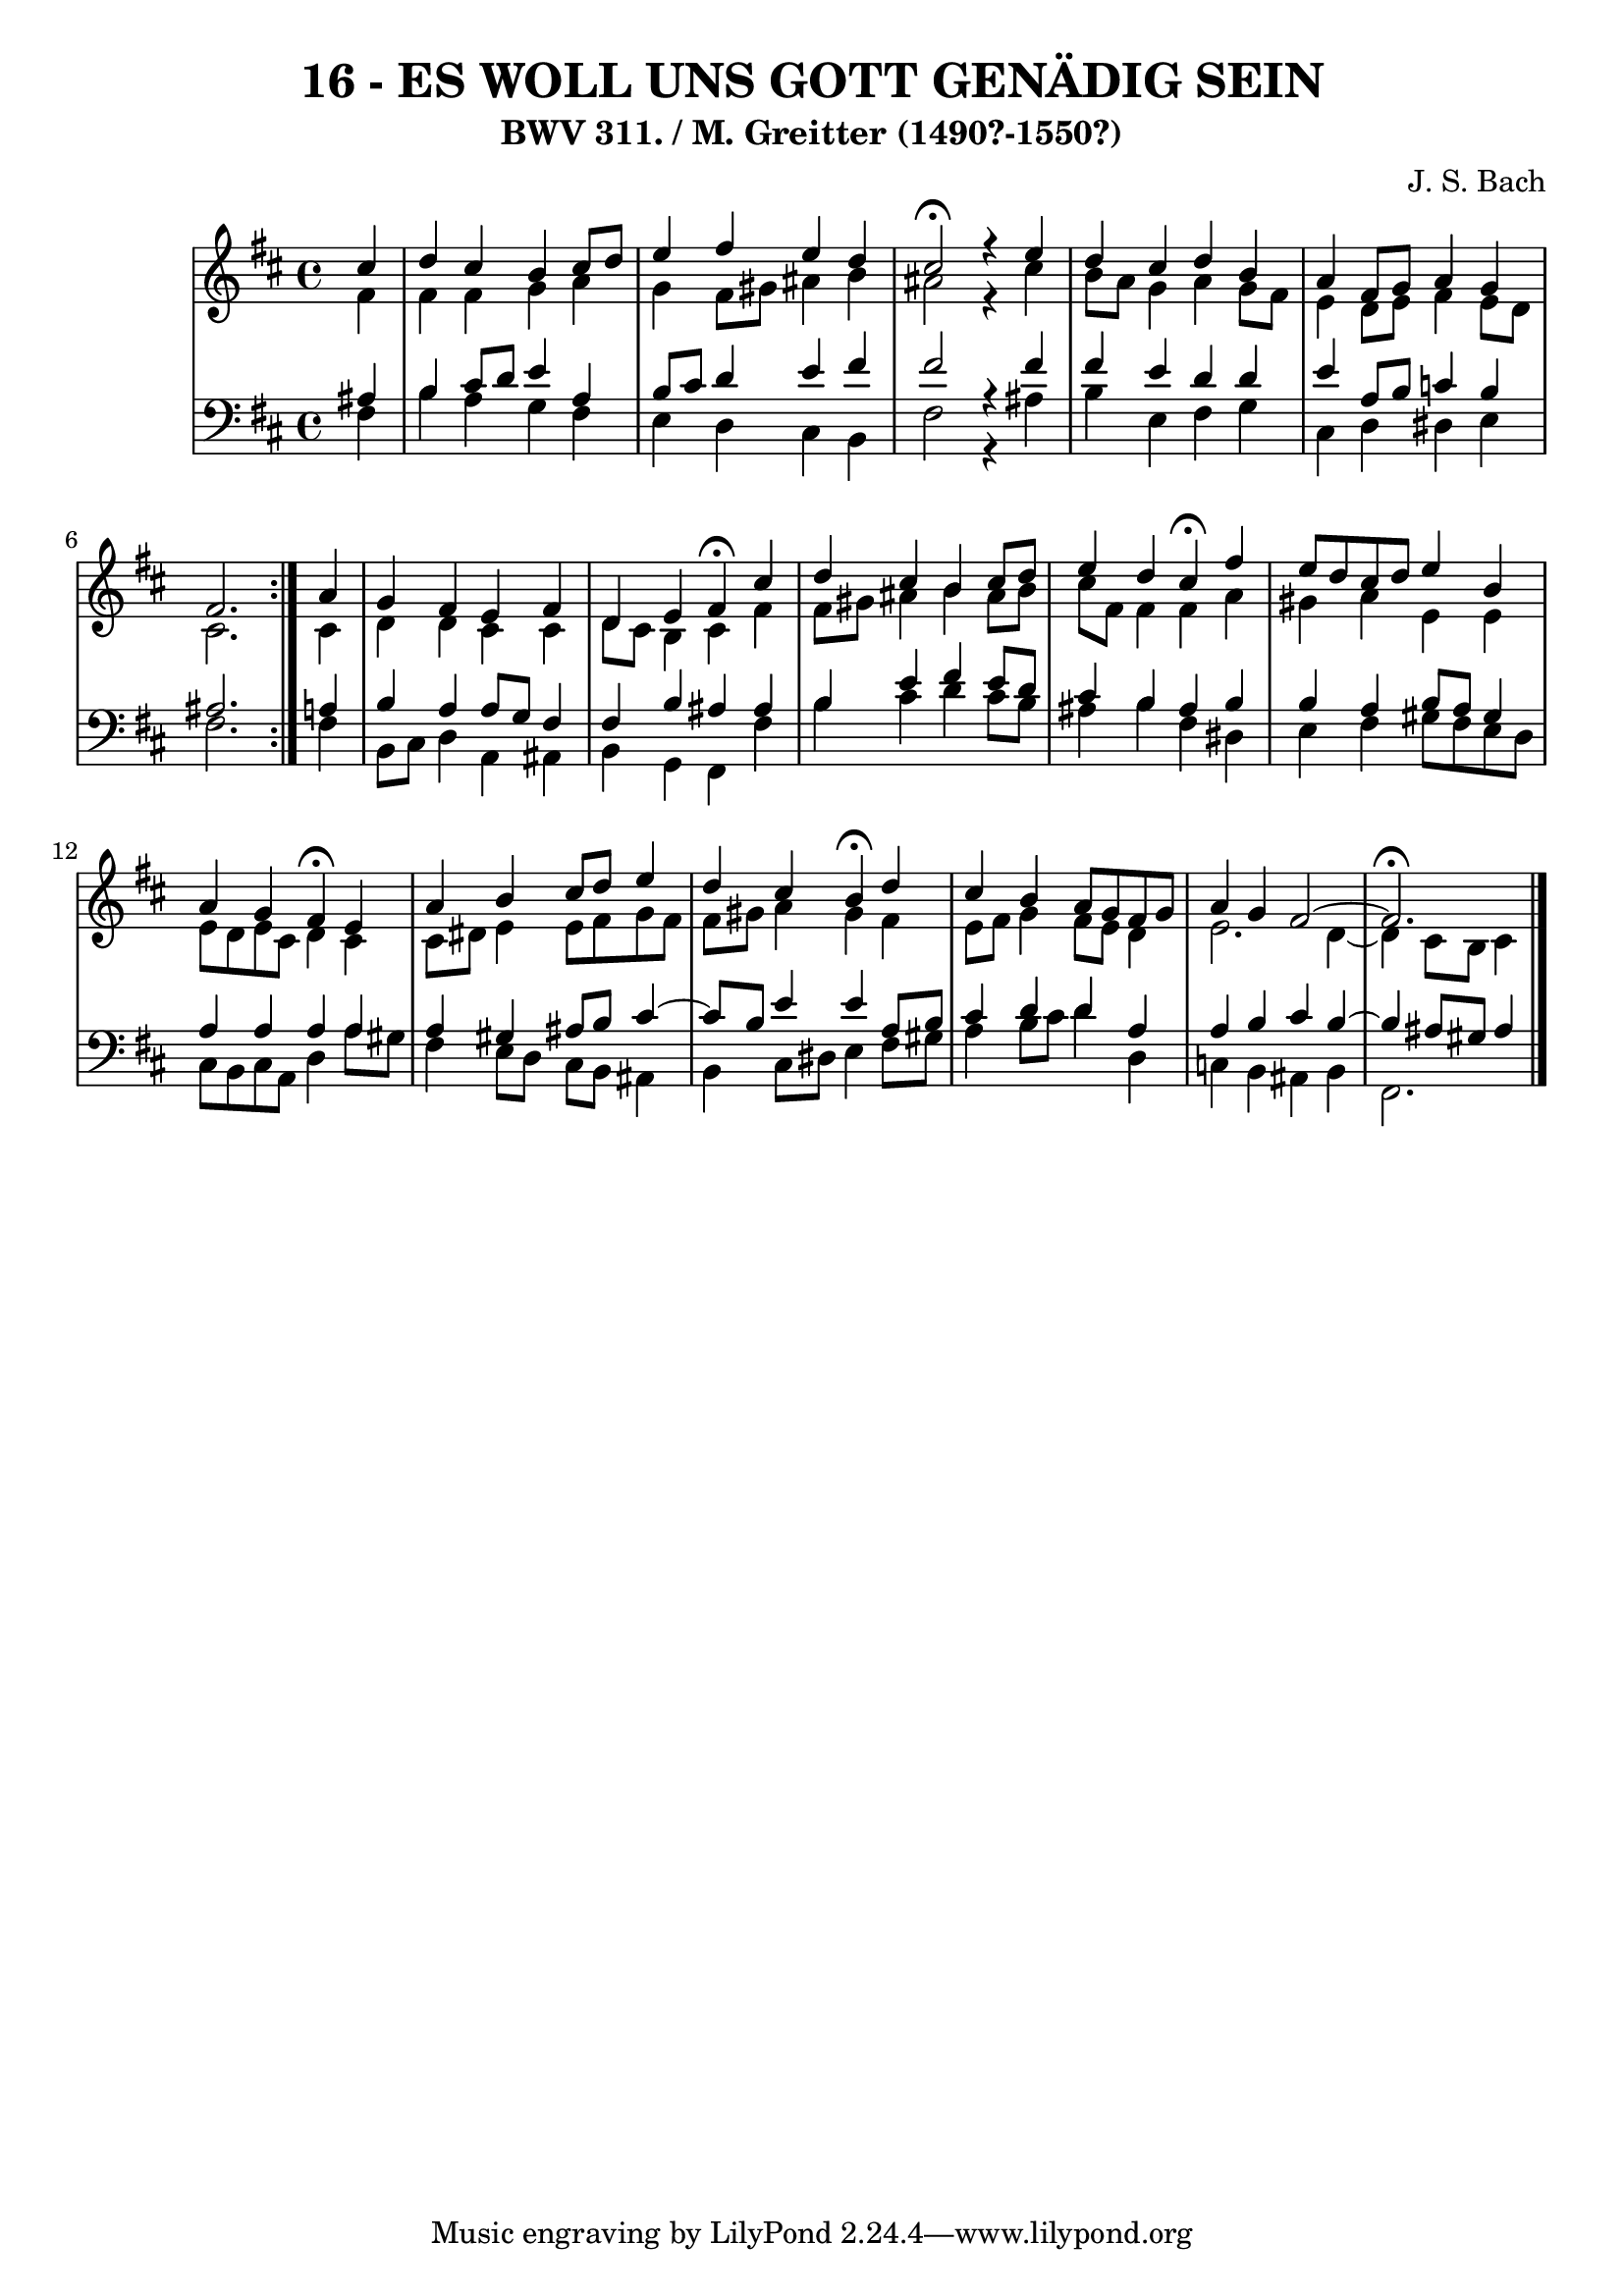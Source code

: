 \version "2.10.33"

\header {
  title = "16 - ES WOLL UNS GOTT GENÄDIG SEIN"
  subtitle = "BWV 311. / M. Greitter (1490?-1550?)"
  composer = "J. S. Bach"
}


global = {
  \time 4/4
  \key b \minor
}


soprano = \relative c'' {
  \repeat volta 2 {
    \partial 4 cis4 
    d4 cis4 b4 cis8 d8 
    e4 fis4 e4 d4 
    cis2 \fermata r4 e4 
    d4 cis4 d4 b4 
    a4 fis8 g8 a4 g4     %5
    fis2. } a4 
  g4 fis4 e4 fis4 
  d4 e4 fis4 \fermata cis'4 
  d4 cis4 b4 cis8 d8 
  e4 d4 cis4 \fermata fis4   %10
  e8 d8 cis8 d8 e4 b4 
  a4 g4 fis4 \fermata e4 
  a4 b4 cis8 d8 e4 
  d4 cis4 b4 \fermata d4 
  cis4 b4 a8 g8 fis8 g8   %15
  a4 g4 fis2~ 
  fis2. \fermata
  
}

alto = \relative c' {
  \repeat volta 2 {
    \partial 4 fis4 
    fis4 fis4 g4 a4 
    g4 fis8 gis8 ais4 b4 
    ais2 r4 cis4 
    b8 a8 g4 a4 g8 fis8 
    e4 d8 e8 fis4 e8 d8     %5
    cis2. } cis4 
  d4 d4 cis4 cis4 
  d8 cis8 b4 cis4 fis4 
  fis8 gis8 ais4 b4 ais8 b8 
  cis8 fis,8 fis4 fis4 a4   %10
  gis4 a4 e4 e4 
  e8 d8 e8 cis8 d4 cis4 
  cis8 dis8 e4 e8 fis8 g8 fis8 
  fis8 gis8 a4 gis4 fis4 
  e8 fis8 g4 fis8 e8 d4   %15
  e2. d4~ 
  d4 cis8 b8 cis4
  
}

tenor = \relative c' {
  \repeat volta 2 {
    \partial 4 ais4 
    b4 cis8 d8 e4 a,4 
    b8 cis8 d4 e4 fis4 
    fis2 r4 fis4 
    fis4 e4 d4 d4 
    e4 a,8 b8 c4 b4     %5
    ais2. } a4 
  b4 a4 a8 g8 fis4 
  fis4 b4 ais4 ais4 
  b4 e4 fis4 e8 d8 
  cis4 b4 ais4 b4   %10
  b4 a4 b8 a8 gis4 
  a4 a4 a4 a4 
  a4 gis4 ais8 b8 cis4~ 
  cis8 b8 e4 e4 a,8 b8 
  cis4 d4 d4 a4   %15
  a4 b4 cis4 b4~ 
  b4 ais8 gis8 ais4
  
}

baixo = \relative c {
  \repeat volta 2 {
    \partial 4 fis4 
    b4 a4 g4 fis4 
    e4 d4 cis4 b4 
    fis'2 r4 ais4 
    b4 e,4 fis4 g4 
    cis,4 d4 dis4 e4     %5
    fis2. } fis4 
  b,8 cis8 d4 a4 ais4 
  b4 g4 fis4 fis'4 
  b4 cis4 d4 cis8 b8 
  ais4 b4 fis4 dis4   %10
  e4 fis4 gis8 fis8 e8 d8 
  cis8 b8 cis8 a8 d4 a'8 gis8 
  fis4 e8 d8 cis8 b8 ais4 
  b4 cis8 dis8 e4 fis8 gis8 
  a4 b8 cis8 d4 d,4   %15
  c4 b4 ais4 b4 
  fis2.
  
}

\score {
  <<
    \new StaffGroup <<
      \override StaffGroup.SystemStartBracket #'style = #'line 
      \new Staff {
        <<
          \global
          \new Voice = "soprano" { \voiceOne \soprano }
          \new Voice = "alto" { \voiceTwo \alto }
        >>
      }
      \new Staff {
        <<
          \global
          \clef "bass"
          \new Voice = "tenor" {\voiceOne \tenor }
          \new Voice = "baixo" { \voiceTwo \baixo \bar "|."}
        >>
      }
    >>
  >>
  \layout {}
  \midi {}
}
